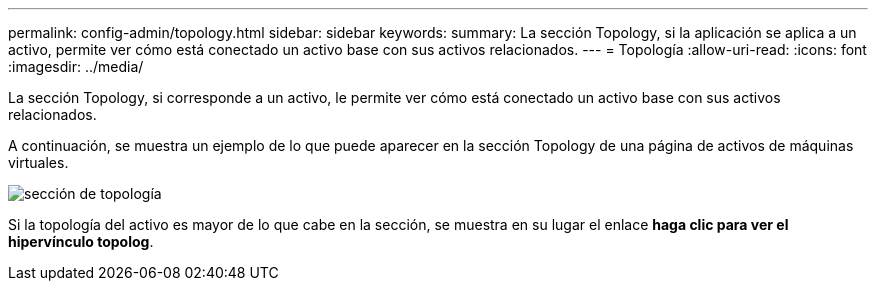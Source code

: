 ---
permalink: config-admin/topology.html 
sidebar: sidebar 
keywords:  
summary: La sección Topology, si la aplicación se aplica a un activo, permite ver cómo está conectado un activo base con sus activos relacionados. 
---
= Topología
:allow-uri-read: 
:icons: font
:imagesdir: ../media/


[role="lead"]
La sección Topology, si corresponde a un activo, le permite ver cómo está conectado un activo base con sus activos relacionados.

A continuación, se muestra un ejemplo de lo que puede aparecer en la sección Topology de una página de activos de máquinas virtuales.

image::../media/topology-section.gif[sección de topología]

Si la topología del activo es mayor de lo que cabe en la sección, se muestra en su lugar el enlace *haga clic para ver el hipervínculo topolog*.

